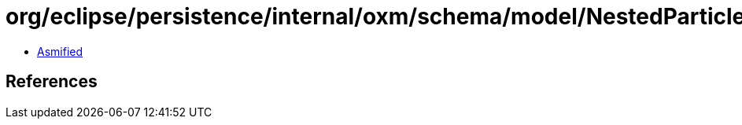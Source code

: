 = org/eclipse/persistence/internal/oxm/schema/model/NestedParticle.class

 - link:NestedParticle-asmified.java[Asmified]

== References


